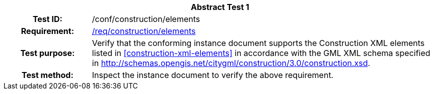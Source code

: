 [[ats_construction_elements]]
[cols=">20h,<80d",width="100%"]
|===
2+<|*Abstract Test {counter:ats-id}*
|Test ID: |/conf/construction/elements
|Requirement: |<<req_construction_elements,/req/construction/elements>>
|Test purpose: |Verify that the conforming instance document supports the Construction XML elements listed in <<construction-xml-elements>> in accordance with the GML XML schema specified in http://schemas.opengis.net/citygml/construction/3.0/construction.xsd.
|Test method: |Inspect the instance document to verify the above requirement.
|===
